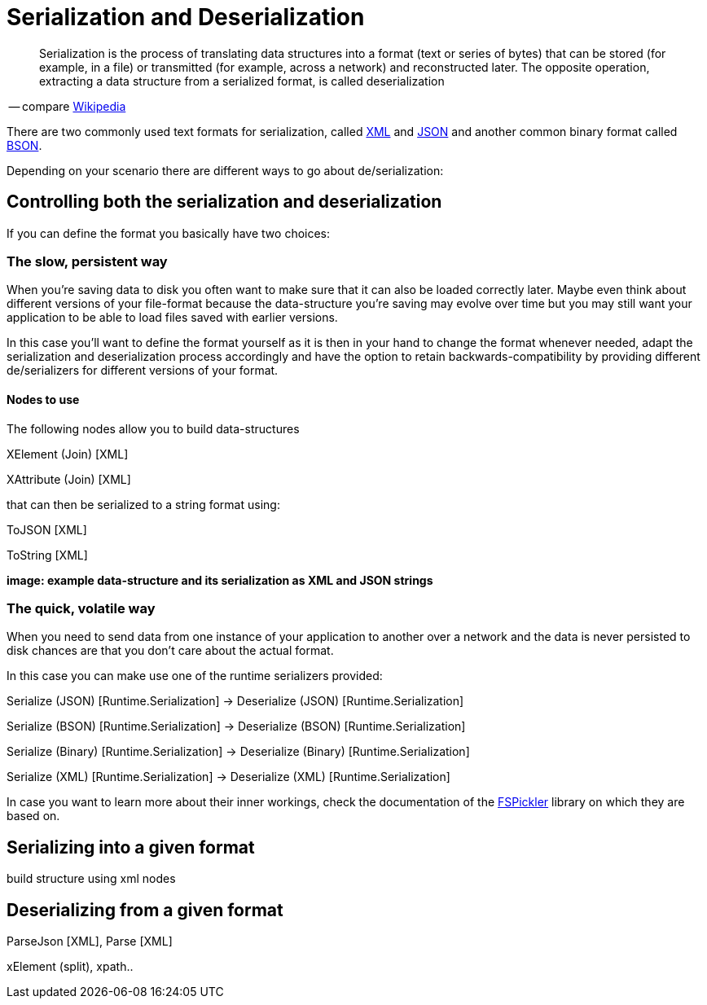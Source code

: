 = Serialization and Deserialization

[quote]
Serialization is the process of translating data structures into a format (text or series of bytes) that can be stored (for example, in a file) or transmitted (for example, across a network) and reconstructed later. The opposite operation, extracting a data structure from a serialized format, is called deserialization

-- compare link:https://en.wikipedia.org/wiki/Serialization[Wikipedia]

There are two commonly used text formats for serialization, called link:https://en.wikipedia.org/wiki/XML[XML] and link:https://en.wikipedia.org/wiki/JSON[JSON] and another common binary format called link:https://en.wikipedia.org/wiki/BSON[BSON].

Depending on your scenario there are different ways to go about de/serialization:

== Controlling both the serialization and deserialization
If you can define the format you basically have two choices:

=== The slow, persistent way
When you're saving data to disk you often want to make sure that it can also be loaded correctly later. Maybe even think about different versions of your file-format because the data-structure you're saving may evolve over time but you may still want your application to be able to load files saved with earlier versions.

In this case you'll want to define the format yourself as it is then in your hand to change the format whenever needed, adapt the serialization and deserialization process accordingly and have the option to retain backwards-compatibility by providing different de/serializers for different versions of your format.

==== Nodes to use
The following nodes allow you to build data-structures

XElement (Join) [XML]

XAttribute (Join) [XML]

that can then be serialized to a string format using:

ToJSON [XML]

ToString [XML]

**image: example data-structure and its serialization as XML and JSON strings**


=== The quick, volatile way
When you need to send data from one instance of your application to another over a network and the data is never persisted to disk chances are that you don't care about the actual format. 

In this case you can make use one of the runtime serializers provided:

Serialize (JSON) [Runtime.Serialization] -> Deserialize (JSON) [Runtime.Serialization]

Serialize (BSON) [Runtime.Serialization] -> Deserialize (BSON) [Runtime.Serialization]

Serialize (Binary) [Runtime.Serialization] -> Deserialize (Binary) [Runtime.Serialization]

Serialize (XML) [Runtime.Serialization] -> Deserialize (XML) [Runtime.Serialization]

In case you want to learn more about their inner workings, check the documentation of the link:https://mbraceproject.github.io/FsPickler/[FSPickler] library on which they are based on. 

== Serializing into a given format
 
build structure using xml nodes

== Deserializing from a given format

ParseJson [XML], Parse [XML]

xElement (split), xpath..